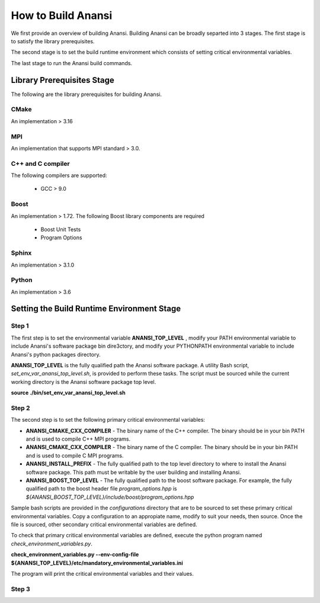 ===================
How to Build Anansi
===================

We first provide an overview of building Anansi. Building Anansi can be
broadly separted into 3 stages. The first stage is to satisfy the
library prerequisites.

The second stage is to set the build runtime environment which consists
of setting critical environmental variables.

The last stage to run the Anansi build commands.

###########################
Library Prerequisites Stage
###########################

The following are the library prerequisites for building Anansi.

-----
CMake
-----

An implementation > 3.16

---
MPI
---
An implementation that supports MPI standard > 3.0.

------------------
C++ and C compiler
------------------
The following compilers are supported:

    * GCC > 9.0


-----
Boost
-----
An implementation > 1.72. The following Boost library components are
required

    * Boost Unit Tests
    * Program Options

------
Sphinx
------
An implementation > 3.1.0


------
Python
------
An implementation > 3.6

###########################################
Setting the Build Runtime Environment Stage
###########################################

------
Step 1
------

The first step is to set the environmental variable **ANANSI_TOP_LEVEL**
, modify your PATH environmental variable to include Anansi's software
package bin dire3ctory, and modify your PYTHONPATH environmental
variable to include Anansi's python packages directory. 

**ANANSI_TOP_LEVEL** is the fully qualified path
the Anansi software package. A utility Bash script,
*set_env_var_anansi_top_level.sh*, is provided to perform these tasks.
The script must be sourced while the current working directory is the
Anansi software package top level.

**source ./bin/set_env_var_anansi_top_level.sh**

------
Step 2
------

The second step is to set the following primary critical environmental
variables:

* **ANANSI_CMAKE_CXX_COMPILER** - The binary name of the C++ compiler. The 
  binary should be in your bin PATH and is used to compile C++
  MPI programs.

* **ANANSI_CMAKE_CXX_COMPILER** - The binary name of the C compiler. The 
  binary should be in your bin PATH and is used to compile C
  MPI programs.

* **ANANSI_INSTALL_PREFIX** - The fully qualified path to the top level
  directory to where to install the Anansi software package. This path
  must be writable by the user building and installing Anansi.

* **ANANSI_BOOST_TOP_LEVEL** - The fully qualified path to the boost
  software package. For example, the fully qualified path to the boost
  header file *program_options.hpp* is
  *${ANANSI_BOOST_TOP_LEVEL}/include/boost/program_options.hpp*

Sample bash scripts are provided in the *configurations* directory that
are to be sourced to set these primary critical environmental variables.
Copy a configuration to an appropiate name, modify to suit your needs,
then source. Once the file is sourced, other secondary critical
environmental variables are defined.

To check that primary critical environmental variables are defined,
execute the python program named *check_environment_variables.py*.

**check_environment_variables.py \--env-config-file ${ANANSI_TOP_LEVEL}/etc/mandatory_environmental_variables.ini**

The program will print the critical environmental variables and their
values.

------
Step 3
------
